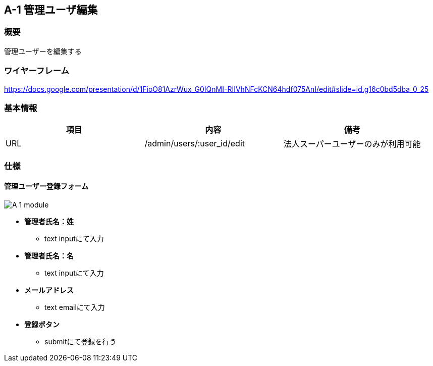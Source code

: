== A-1 管理ユーザ編集

=== 概要

管理ユーザーを編集する

=== ワイヤーフレーム

https://docs.google.com/presentation/d/1FioO81AzrWux_G0IQnMI-RIIVhNFcKCN64hdf075AnI/edit#slide=id.g16c0bd5dba_0_25

=== 基本情報

[options="header"]
|==================
|項目|内容|備考
|URL|/admin/users/:user_id/edit|法人スーパーユーザーのみが利用可能
|==================

=== 仕様

==== 管理ユーザー登録フォーム

image::_include/A-1_module.png[]


* *管理者氏名：姓*
** text inputにて入力

* *管理者氏名：名*
** text inputにて入力

* *メールアドレス*
** text emailにて入力

////
* *パスワード*
** text passwordにて入力

* *パスワード：確認用*
** text passwordにて入力
////

* *登録ボタン*
*** submitにて登録を行う
